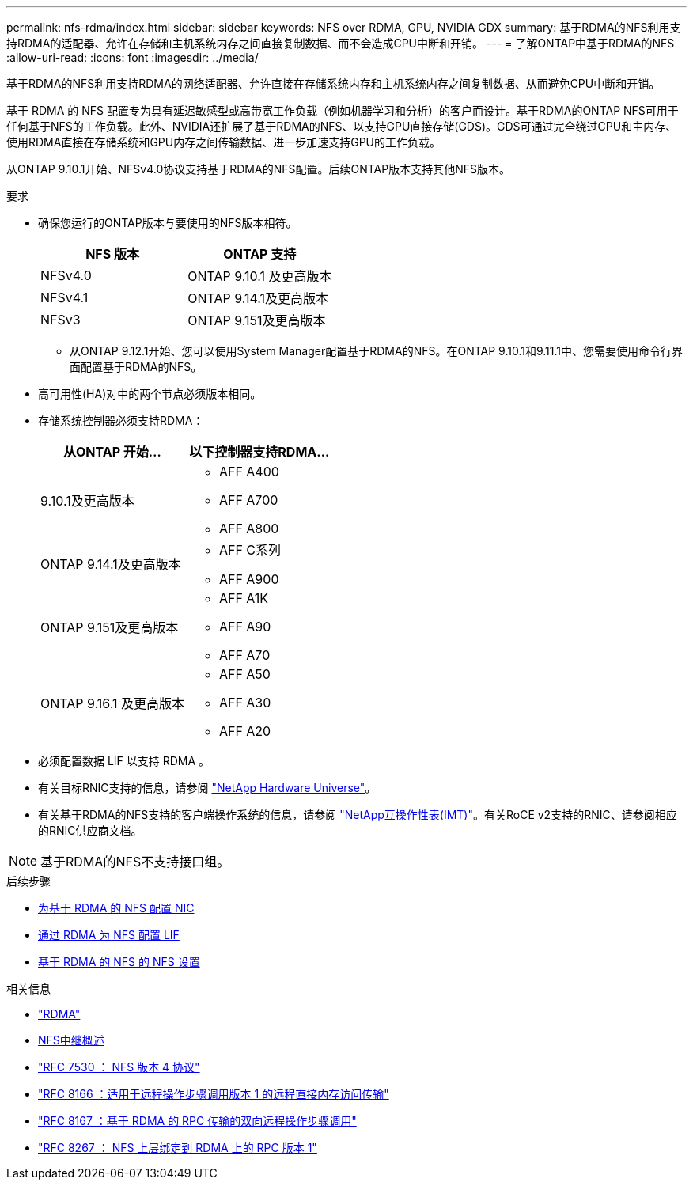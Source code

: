 ---
permalink: nfs-rdma/index.html 
sidebar: sidebar 
keywords: NFS over RDMA, GPU, NVIDIA GDX 
summary: 基于RDMA的NFS利用支持RDMA的适配器、允许在存储和主机系统内存之间直接复制数据、而不会造成CPU中断和开销。 
---
= 了解ONTAP中基于RDMA的NFS
:allow-uri-read: 
:icons: font
:imagesdir: ../media/


[role="lead"]
基于RDMA的NFS利用支持RDMA的网络适配器、允许直接在存储系统内存和主机系统内存之间复制数据、从而避免CPU中断和开销。

基于 RDMA 的 NFS 配置专为具有延迟敏感型或高带宽工作负载（例如机器学习和分析）的客户而设计。基于RDMA的ONTAP NFS可用于任何基于NFS的工作负载。此外、NVIDIA还扩展了基于RDMA的NFS、以支持GPU直接存储(GDS)。GDS可通过完全绕过CPU和主内存、使用RDMA直接在存储系统和GPU内存之间传输数据、进一步加速支持GPU的工作负载。

从ONTAP 9.10.1开始、NFSv4.0协议支持基于RDMA的NFS配置。后续ONTAP版本支持其他NFS版本。

.要求
* 确保您运行的ONTAP版本与要使用的NFS版本相符。
+
[cols="2"]
|===
| NFS 版本 | ONTAP 支持 


| NFSv4.0 | ONTAP 9.10.1 及更高版本 


| NFSv4.1 | ONTAP 9.14.1及更高版本 


| NFSv3 | ONTAP 9.151及更高版本 
|===
+
** 从ONTAP 9.12.1开始、您可以使用System Manager配置基于RDMA的NFS。在ONTAP 9.10.1和9.11.1中、您需要使用命令行界面配置基于RDMA的NFS。


* 高可用性(HA)对中的两个节点必须版本相同。
* 存储系统控制器必须支持RDMA：
+
[cols="2"]
|===
| 从ONTAP 开始... | 以下控制器支持RDMA... 


| 9.10.1及更高版本  a| 
** AFF A400
** AFF A700
** AFF A800




| ONTAP 9.14.1及更高版本  a| 
** AFF C系列
** AFF A900




| ONTAP 9.151及更高版本  a| 
** AFF A1K
** AFF A90
** AFF A70




| ONTAP 9.16.1 及更高版本  a| 
** AFF A50
** AFF A30
** AFF A20


|===
* 必须配置数据 LIF 以支持 RDMA 。
* 有关目标RNIC支持的信息，请参阅 https://hwu.netapp.com/["NetApp Hardware Universe"^]。
* 有关基于RDMA的NFS支持的客户端操作系统的信息，请参阅 https://imt.netapp.com/matrix/["NetApp互操作性表(IMT)"^]。有关RoCE v2支持的RNIC、请参阅相应的RNIC供应商文档。



NOTE: 基于RDMA的NFS不支持接口组。

.后续步骤
* xref:./configure-nics-task.adoc[为基于 RDMA 的 NFS 配置 NIC]
* xref:./configure-lifs-task.adoc[通过 RDMA 为 NFS 配置 LIF]
* xref:./configure-nfs-task.adoc[基于 RDMA 的 NFS 的 NFS 设置]


.相关信息
* link:../concepts/rdma-concept.html["RDMA"]
* xref:../nfs-trunking/index.html[NFS中继概述]
* https://datatracker.ietf.org/doc/html/rfc7530["RFC 7530 ： NFS 版本 4 协议"^]
* https://datatracker.ietf.org/doc/html/rfc8166["RFC 8166 ：适用于远程操作步骤调用版本 1 的远程直接内存访问传输"^]
* https://datatracker.ietf.org/doc/html/rfc8167["RFC 8167 ：基于 RDMA 的 RPC 传输的双向远程操作步骤调用"^]
* https://datatracker.ietf.org/doc/html/rfc8267["RFC 8267 ： NFS 上层绑定到 RDMA 上的 RPC 版本 1"^]

